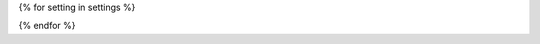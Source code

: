 {% for setting in settings %}

.. data:: {{ setting['name'] }}
    :annotation:

    * **Type**: {{ setting['type'] }}
    * **Env var**: ``{{ setting['env_var'] }}``
    * **Default**: {{ setting['default'] }}
    * **Dev Default**: {{ setting['dev_default'] }}

    {{ setting['help']|indent(4) }}

{% endfor %}
